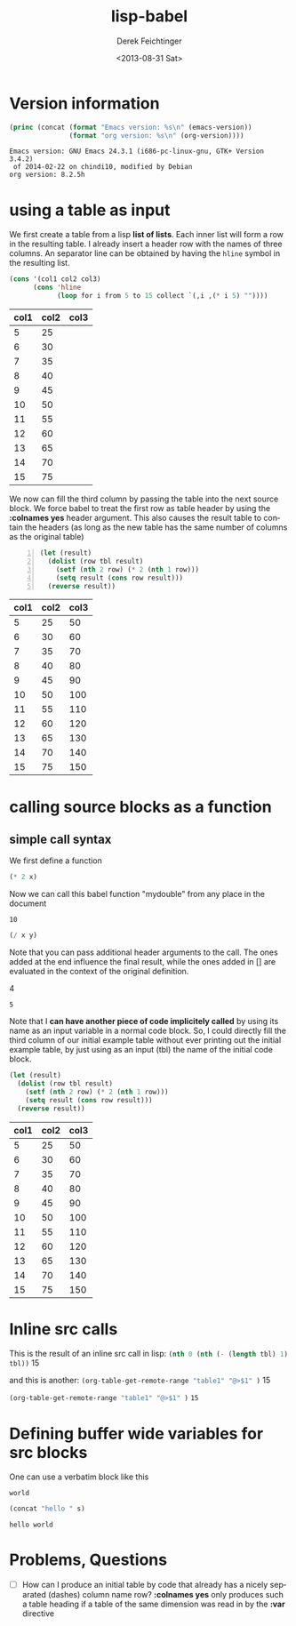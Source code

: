 #+TITLE: lisp-babel
#+DATE: <2013-08-31 Sat>
#+AUTHOR: Derek Feichtinger
#+EMAIL: derek.feichtinger@psi.ch
#+OPTIONS: ':nil *:t -:t ::t <:t H:3 \n:nil ^:t arch:headline
#+OPTIONS: author:t c:nil creator:comment d:(not LOGBOOK) date:t e:t
#+OPTIONS: email:nil f:t inline:t num:t p:nil pri:nil stat:t tags:t
#+OPTIONS: tasks:t tex:t timestamp:t toc:t todo:t |:t
#+CREATOR: Emacs 24.3.1 (Org mode 8.0.7)
#+DESCRIPTION:
#+EXCLUDE_TAGS: noexport
#+KEYWORDS:
#+LANGUAGE: en
#+SELECT_TAGS: export

* Version information
  #+BEGIN_SRC emacs-lisp :results output
    (princ (concat (format "Emacs version: %s\n" (emacs-version))
                   (format "org version: %s\n" (org-version))))
    
  #+END_SRC

  #+RESULTS:
  : Emacs version: GNU Emacs 24.3.1 (i686-pc-linux-gnu, GTK+ Version 3.4.2)
  :  of 2014-02-22 on chindi10, modified by Debian
  : org version: 8.2.5h

* using a table as input

  We first create a table from a lisp *list of lists*. Each inner list
  will form a row in the resulting table. I already insert a header
  row with the names of three columns. An separator line can be obtained
  by having the =hline= symbol in the resulting list.

  #+NAME: make-table1
  #+BEGIN_SRC emacs-lisp :results value :exports both
    (cons '(col1 col2 col3)
          (cons 'hline
                (loop for i from 5 to 15 collect `(,i ,(* i 5) ""))))
  #+END_SRC

  #+TBLNAME: table1
  #+RESULTS: make-table1
  | col1 | col2 | col3 |
  |------+------+------|
  |    5 |   25 |      |
  |    6 |   30 |      |
  |    7 |   35 |      |
  |    8 |   40 |      |
  |    9 |   45 |      |
  |   10 |   50 |      |
  |   11 |   55 |      |
  |   12 |   60 |      |
  |   13 |   65 |      |
  |   14 |   70 |      |
  |   15 |   75 |      |


  We now can fill the third column by passing the table into the next
  source block.  We force babel to treat the first row as table header
  by using the *:colnames yes* header argument. This also causes the
  result table to contain the headers (as long as the new table has the
  same number of columns as the original table)
  
  #+BEGIN_SRC emacs-lisp -n :results value :var tbl=table1 :colnames yes :exports both
    (let (result)
      (dolist (row tbl result)
        (setf (nth 2 row) (* 2 (nth 1 row)))
        (setq result (cons row result)))
      (reverse result))
  #+END_SRC

  #+RESULTS:
  | col1 | col2 | col3 |
  |------+------+------|
  |    5 |   25 |   50 |
  |    6 |   30 |   60 |
  |    7 |   35 |   70 |
  |    8 |   40 |   80 |
  |    9 |   45 |   90 |
  |   10 |   50 |  100 |
  |   11 |   55 |  110 |
  |   12 |   60 |  120 |
  |   13 |   65 |  130 |
  |   14 |   70 |  140 |
  |   15 |   75 |  150 |

  
* calling source blocks as a function
** simple call syntax

   We first define a function
  #+NAME: mydouble
  #+header: :var x=2
  #+BEGIN_SRC emacs-lisp :results silent
  (* 2 x)
  #+END_SRC

  Now we can call this babel function "mydouble" from any place in the document
  #+CALL: mydouble(x=5)

  #+RESULTS:
  : 10


  #+NAME: mydivide
  #+header: :var x=2 y=3
  #+BEGIN_SRC emacs-lisp :results silent
  (/ x y)
  #+END_SRC

  Note that you can pass additional header arguments to the call. The ones
  added at the end influence the final result, while the ones added in
  [] are evaluated in the context of the original definition.
  #+CALL: mydivide(12,3) :results raw

  #+RESULTS:
  4

  #+CALL: mydivide(y=2,x=10)

  #+RESULTS:
  : 5

  Note that I *can have another piece of code implicitely called* by using its name
  as an input variable in a normal code block. So, I could directly fill the third
  column of our initial example table without ever printing out the initial example
  table, by just using as an input (tbl) the name of the initial code block.

  #+BEGIN_SRC emacs-lisp  :results value :var tbl=make-table1 :colnames yes
    (let (result)
      (dolist (row tbl result)
        (setf (nth 2 row) (* 2 (nth 1 row)))
        (setq result (cons row result)))
      (reverse result))  
  #+END_SRC

  #+RESULTS:
  | col1 | col2 | col3 |
  |------+------+------|
  |    5 |   25 |   50 |
  |    6 |   30 |   60 |
  |    7 |   35 |   70 |
  |    8 |   40 |   80 |
  |    9 |   45 |   90 |
  |   10 |   50 |  100 |
  |   11 |   55 |  110 |
  |   12 |   60 |  120 |
  |   13 |   65 |  130 |
  |   14 |   70 |  140 |
  |   15 |   75 |  150 |

  

* Inline src calls
  This is the result of an inline src call in lisp:
  src_emacs-lisp[:var tbl=table1 :results raw]{(nth 0 (nth (- (length tbl) 1) tbl))} 15

  and this is another:
  src_emacs-lisp[:results raw]{(org-table-get-remote-range "table1" "@>$1" )} 15


  src_emacs-lisp[:results value]{(org-table-get-remote-range "table1" "@>$1" )} =15=

* Defining buffer wide variables for src blocks
  One can use a verbatim block like this

  #+NAME: myvar
  : world

  #+BEGIN_SRC emacs-lisp :var s=myvar
  (concat "hello " s)
  #+END_SRC

  #+RESULTS:
  : hello world

* Problems, Questions
  - [ ] How can I produce an initial table by code that already has a
    nicely separated (dashes) column name row? *:colnames yes* only produces
    such a table heading if a table of the same dimension was read in by the
    *:var* directive

* COMMENT org babel settings

Local variables:
org-confirm-babel-evaluate: nil
org-export-babel-evaluate: nil
End:
